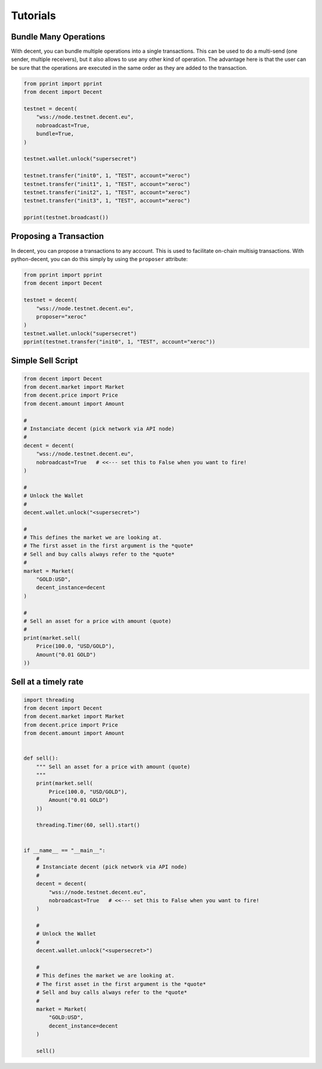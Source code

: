 *********
Tutorials
*********

Bundle Many Operations
----------------------

With decent, you can bundle multiple operations into a single
transactions. This can be used to do a multi-send (one sender, multiple
receivers), but it also allows to use any other kind of operation. The
advantage here is that the user can be sure that the operations are
executed in the same order as they are added to the transaction.

.. code-block:: python

  from pprint import pprint
  from decent import Decent

  testnet = decent(
      "wss://node.testnet.decent.eu",
      nobroadcast=True,
      bundle=True,
  )

  testnet.wallet.unlock("supersecret")

  testnet.transfer("init0", 1, "TEST", account="xeroc")
  testnet.transfer("init1", 1, "TEST", account="xeroc")
  testnet.transfer("init2", 1, "TEST", account="xeroc")
  testnet.transfer("init3", 1, "TEST", account="xeroc")

  pprint(testnet.broadcast())


Proposing a Transaction
-----------------------

In decent, you can propose a transactions to any account. This is
used to facilitate on-chain multisig transactions. With
python-decent, you can do this simply by using the ``proposer``
attribute:

.. code-block:: python

  from pprint import pprint
  from decent import Decent

  testnet = decent(
      "wss://node.testnet.decent.eu",
      proposer="xeroc"
  )
  testnet.wallet.unlock("supersecret")
  pprint(testnet.transfer("init0", 1, "TEST", account="xeroc"))

Simple Sell Script
------------------

.. code-block:: python

    from decent import Decent
    from decent.market import Market
    from decent.price import Price
    from decent.amount import Amount

    #
    # Instanciate decent (pick network via API node)
    #
    decent = decent(
        "wss://node.testnet.decent.eu",
        nobroadcast=True   # <<--- set this to False when you want to fire!
    )

    #
    # Unlock the Wallet
    #
    decent.wallet.unlock("<supersecret>")

    #
    # This defines the market we are looking at.
    # The first asset in the first argument is the *quote*
    # Sell and buy calls always refer to the *quote*
    #
    market = Market(
        "GOLD:USD",
        decent_instance=decent
    )

    #
    # Sell an asset for a price with amount (quote)
    #
    print(market.sell(
        Price(100.0, "USD/GOLD"),
        Amount("0.01 GOLD")
    ))


Sell at a timely rate
---------------------

.. code-block:: python

    import threading
    from decent import Decent
    from decent.market import Market
    from decent.price import Price
    from decent.amount import Amount


    def sell():
        """ Sell an asset for a price with amount (quote)
        """
        print(market.sell(
            Price(100.0, "USD/GOLD"),
            Amount("0.01 GOLD")
        ))

        threading.Timer(60, sell).start()


    if __name__ == "__main__":
        #
        # Instanciate decent (pick network via API node)
        #
        decent = decent(
            "wss://node.testnet.decent.eu",
            nobroadcast=True   # <<--- set this to False when you want to fire!
        )

        #
        # Unlock the Wallet
        #
        decent.wallet.unlock("<supersecret>")

        #
        # This defines the market we are looking at.
        # The first asset in the first argument is the *quote*
        # Sell and buy calls always refer to the *quote*
        #
        market = Market(
            "GOLD:USD",
            decent_instance=decent
        )

        sell()
